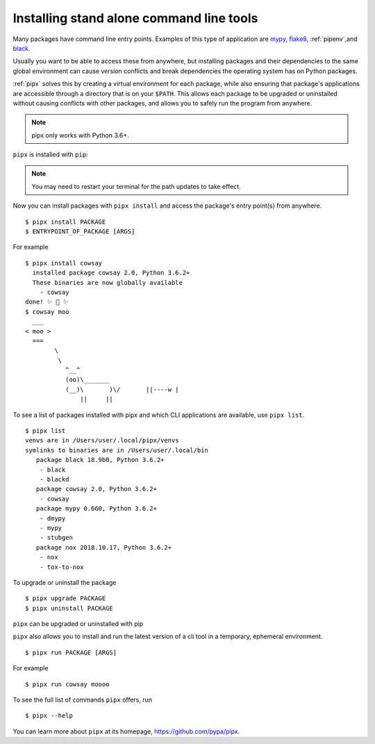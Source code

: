 Installing stand alone command line tools
=========================================

Many packages have command line entry points. Examples of this type of application are
`mypy <https://github.com/python/mypy>`_,
`flake8 <https://github.com/PyCQA/flake8>`_,
:ref:`pipenv`,and
`black <https://github.com/ambv/black>`_.

Usually you want to be able to access these from anywhere,
but installing packages and their dependencies to the same global environment
can cause version conflicts and break dependencies the operating system has
on Python packages.

:ref:`pipx` solves this by creating a virtual
environment for each package, while also ensuring that package's applications
are accessible through a directory that is on your ``$PATH``. This allows each
package to be upgraded or uninstalled without causing conflicts with other
packages, and allows you to safely run the program from anywhere.

.. note:: pipx only works with Python 3.6+.

``pipx`` is installed with ``pip``:

.. tab:: Unix/macOS

  .. code-block:: bash

      $ python3 -m pip install --user pipx
      $ python3 -m pipx ensurepath  # ensures the path of the CLI application directory is on your $PATH

.. tab:: Windows

  .. code-block:: bat

      py -m pip install --user pipx
      py -m pipx ensurepath

.. Note:: You may need to restart your terminal for the path updates to take effect.

Now you can install packages with ``pipx install`` and access the package's entry point(s) from anywhere.

::

  $ pipx install PACKAGE
  $ ENTRYPOINT_OF_PACKAGE [ARGS]

For example

::

  $ pipx install cowsay
    installed package cowsay 2.0, Python 3.6.2+
    These binaries are now globally available
      - cowsay
  done! ✨ 🌟 ✨
  $ cowsay moo
    ___
  < moo >
    ===
          \
           \
             ^__^
             (oo)\_______
             (__)\       )\/       ||----w |
                 ||     ||

To see a list of packages installed with pipx and which CLI applications are available, use ``pipx list``.

::

  $ pipx list
  venvs are in /Users/user/.local/pipx/venvs
  symlinks to binaries are in /Users/user/.local/bin
     package black 18.9b0, Python 3.6.2+
      - black
      - blackd
     package cowsay 2.0, Python 3.6.2+
      - cowsay
     package mypy 0.660, Python 3.6.2+
      - dmypy
      - mypy
      - stubgen
     package nox 2018.10.17, Python 3.6.2+
      - nox
      - tox-to-nox

To upgrade or uninstall the package

::

  $ pipx upgrade PACKAGE
  $ pipx uninstall PACKAGE

``pipx`` can be upgraded or uninstalled with pip

.. tab:: Unix/macOS

  .. code-block:: bash

      $ python3 -m pip install -U pipx
      $ python3 -m pip uninstall pipx

.. tab:: Windows

  .. code-block:: bat

      py -m pip install -U pipx
      py -m pip uninstall pipx
      
``pipx`` also allows you to install and run the latest version of a cli tool
in a temporary, ephemeral environment.

::

  $ pipx run PACKAGE [ARGS]

For example

::

  $ pipx run cowsay moooo

To see the full list of commands ``pipx`` offers, run

::

  $ pipx --help

You can learn more about ``pipx`` at its homepage,
https://github.com/pypa/pipx.
